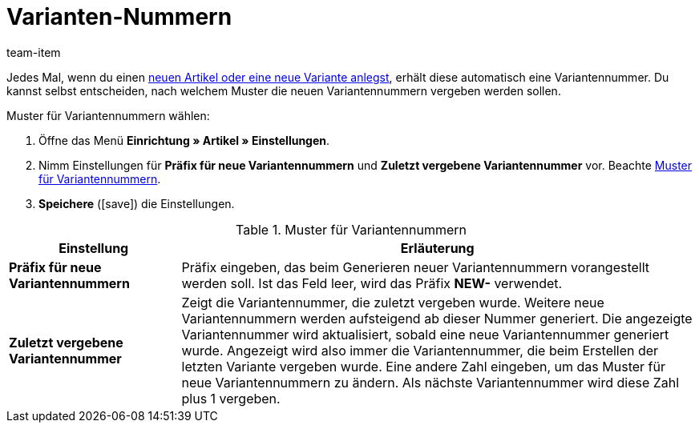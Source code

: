= Varianten-Nummern
:keywords: Variantennummer, Variantennummern, Varianten-Nummer, Variantennr., Präfix für neue Variantennummern, Zuletzt vergebene Variantennummer, Präfix, NEW-
:description: Neue Varianten erhalten automatisch eine Variantennummer. Entscheide selbst, nach welchem Muster neue Variantennummern vergeben werden sollen.
:id: 2O40QW3
:author: team-item

Jedes Mal, wenn du einen xref:artikel:neue-artikel.adoc#[neuen Artikel oder eine neue Variante anlegst], erhält diese automatisch eine Variantennummer.
Du kannst selbst entscheiden, nach welchem Muster die neuen Variantennummern vergeben werden sollen.

[.instruction]
Muster für Variantennummern wählen:

. Öffne das Menü *Einrichtung » Artikel » Einstellungen*.
. Nimm Einstellungen für *Präfix für neue Variantennummern* und *Zuletzt vergebene Variantennummer* vor. Beachte <<table-variation-number-pattern>>.
. *Speichere* (icon:save[set=plenty, role="green"]) die Einstellungen.

[[table-variation-number-pattern]]
.Muster für Variantennummern
[cols="1,3"]
|====
|Einstellung |Erläuterung

| *Präfix für neue Variantennummern*
|Präfix eingeben, das beim Generieren neuer Variantennummern vorangestellt werden soll. Ist das Feld leer, wird das Präfix *NEW-* verwendet.

| *Zuletzt vergebene Variantennummer*
|Zeigt die Variantennummer, die zuletzt vergeben wurde. Weitere neue Variantennummern werden aufsteigend ab dieser Nummer generiert. Die angezeigte Variantennummer wird aktualisiert, sobald eine neue Variantennummer generiert wurde. Angezeigt wird also immer die Variantennummer, die beim Erstellen der letzten Variante vergeben wurde. Eine andere Zahl eingeben, um das Muster für neue Variantennummern zu ändern. Als nächste Variantennummer wird diese Zahl plus 1 vergeben.
|====
